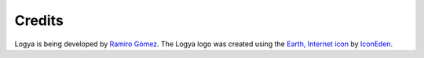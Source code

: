 .. credits:

Credits
=======

Logya is being developed by `Ramiro Gómez <http://ramiro.org/>`_. The
Logya logo was created using the `Earth, Internet
icon <http://www.iconfinder.com/icondetails/61632/512/internet_earth_icon>`_
by `IconEden <http://www.iconeden.com/>`_.